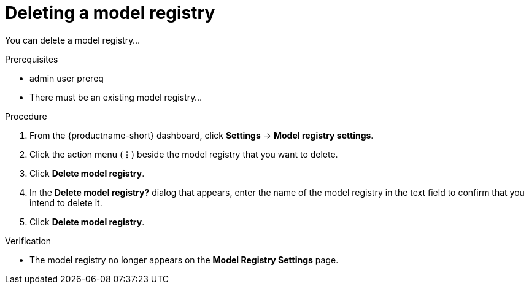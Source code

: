 :_module-type: PROCEDURE

[id="deleting-a-model-registry_{context}"]
= Deleting a model registry

[role='_abstract']
You can delete a model registry...


.Prerequisites
* admin user prereq
* There must be an existing model registry...

.Procedure
. From the {productname-short} dashboard, click *Settings* -> *Model registry settings*.
. Click the action menu (*&#8942;*) beside the model registry that you want to delete.
. Click *Delete model registry*.
. In the *Delete model registry?* dialog that appears, enter the name of the model registry in the text field to confirm that you intend to delete it.
. Click *Delete model registry*.

.Verification
* The model registry no longer appears on the *Model Registry Settings* page.

//[role='_additional-resources']
//.Additional resources
